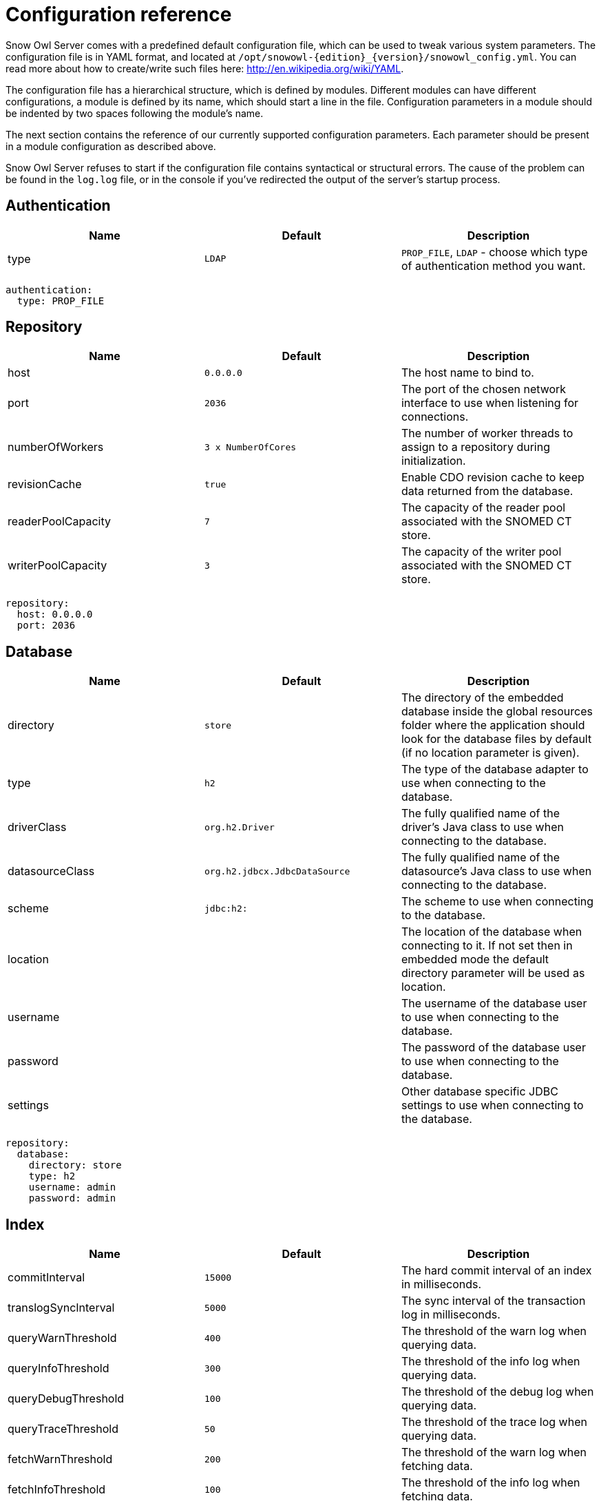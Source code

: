 
= Configuration reference

Snow Owl Server comes with a predefined default configuration file, which can be used to tweak various system parameters.
The configuration file is in YAML format, and located at `/opt/snowowl-{edition}_{version}/snowowl_config.yml`. You
can read more about how to create/write such files here: http://en.wikipedia.org/wiki/YAML.

The configuration file has a hierarchical structure, which is defined by modules. Different modules can have different
configurations, a module is defined by its name, which should start a line in the file. Configuration parameters in a
module should be indented by two spaces following the module's name.

The next section contains the reference of our currently supported configuration parameters. Each parameter should be
present in a module configuration as described above.

Snow Owl Server refuses to start if the configuration file contains syntactical or structural errors. The cause of the
problem can be found in the `log.log` file, or in the console if you've redirected the output of the server's startup
process.

== Authentication

[cols="3*", options="header"]
|===
|Name
|Default
|Description

|type
|`LDAP`
|`PROP_FILE`, `LDAP` - choose which type of authentication method you want.
|===

--------------------------
authentication:
  type: PROP_FILE
--------------------------

== Repository

[cols="3*", options="header"]
|===
|Name
|Default
|Description

|host
|`0.0.0.0`
|The host name to bind to.

|port
|`2036`
|The port of the chosen network interface to use when listening for connections.

|numberOfWorkers
|`3 x NumberOfCores`
|The number of worker threads to assign to a repository during initialization.

|revisionCache
|`true`
|Enable CDO revision cache to keep data returned from the database.

|readerPoolCapacity
|`7`
|The capacity of the reader pool associated with the SNOMED CT store.

|writerPoolCapacity
|`3`
|The capacity of the writer pool associated with the SNOMED CT store.
|===

--------------------------
repository:
  host: 0.0.0.0
  port: 2036
--------------------------

== Database

[cols="3*", options="header"]
|===
|Name
|Default
|Description

|directory
|`store`
|The directory of the embedded database inside the global resources folder where the application should look for the database files by default (if no location parameter is given).

|type
|`h2`
|The type of the database adapter to use when connecting to the database.

|driverClass
|`org.h2.Driver`
|The fully qualified name of the driver's Java class to use when connecting to the database.

|datasourceClass
|`org.h2.jdbcx.JdbcDataSource`
|The fully qualified name of the datasource's Java class to use when connecting to the database.

|scheme
|`jdbc:h2:`
|The scheme to use when connecting to the database.

|location
|
|The location of the database when connecting to it. If not set then in embedded mode the default directory parameter will be used as location.

|username
|
|The username of the database user to use when connecting to the database.

|password
|
|The password of the database user to use when connecting to the database.

|settings
|
|Other database specific JDBC settings to use when connecting to the database.
|===

--------------------------
repository:
  database:
    directory: store
    type: h2
    username: admin
    password: admin
--------------------------

== Index

[cols="3*", options="header"]
|===
|Name
|Default
|Description

|commitInterval
|`15000`
|The hard commit interval of an index in milliseconds.

|translogSyncInterval
|`5000`
|The sync interval of the transaction log in milliseconds.

|queryWarnThreshold
|`400`
|The threshold of the warn log when querying data.

|queryInfoThreshold
|`300`
|The threshold of the info log when querying data.

|queryDebugThreshold
|`100`
|The threshold of the debug log when querying data.

|queryTraceThreshold
|`50`
|The threshold of the trace log when querying data.

|fetchWarnThreshold
|`200`
|The threshold of the warn log when fetching data.

|fetchInfoThreshold
|`100`
|The threshold of the info log when fetching data.

|fetchDebugThreshold
|`50`
|The threshold of the debug log when fetching data.

|fetchTraceThreshold
|`10`
|The threshold of the trace log when fetching data.
|===

--------------------------
repository:
  index:
    commitInterval: 5000
    translogSyncInterval: 1000
    queryWarnThreshold: 400
    fetchInfoThreshold: 100
--------------------------

== RPC

RPC is a custom protocol implementation used to solve request-response based communication between a client and a server.

NOTE: Changing these settings is not recommended and currently unsupported in production environments.

[cols="3*", options="header"]
|===
|Name
|Default
|Description

|logging
|`false`
|`true`, `false`, `ON`, `OFF` - enable or disable verbose logging during RPC communication

|compressed
|`false`
|`true`, `false`, `ON`, `OFF` - enable or disable GZIP compression of the communication.
|===

--------------------------
rpc:
  logging: true
  compressed: false
--------------------------

== Metrics

Snow Owl can measure and report execution times (and other metrics in the future) of executed requests.

[cols="3*", options="header"]
|===
|Name
|Default
|Description

|enabled
|`true`
|`true`, `false`, `ON`, `OFF` - enable or disable metrics in the application
|===

== SNOMED CT

Configuration of SNOMED CT terminology services.

[cols="3*", options="header"]
|===
|Name
|Default
|Description

|readerPoolCapacity
|`7`
|The capacity of the reader pool associated with the SNOMED CT store.

|writerPoolCapacity
|`3`
|The capacity of the writer pool associated with the SNOMED CT store.

|language
|`en-gb`
|`en-gb`, `en-us`, `en-sg` - The language code to use for SNOMED CT Descriptions. Descriptions with membership of the chosen
language's reference set will be used runtime.

|maxReasonerCount
|`2`
|The maximum number of reasoners permitted to do computation simultaneously. Minimum `1`, maximum `3` is allowed. If the value is set to
`1`, classification requests will be processed in a sequential fashion.

|maxReasonerResults
|`10`
|The number of inferred taxonomies that should be kept in memory after the reasoner completes the computational stage. The user can only 
choose to save the results of the classification run if the corresponding taxonomy instance is still present.

|maxReasonerRuns
|`1000`
|The number of classification runs of which details should be preserved on disk. Details include inferred and redundant relationships, 
the list of equivalent concepts found during classification, and classification run metadata (start and end times, status, requesting user, 
reasoner used for this run).

|showReasonerUsageWarning
|`true`
|'true' will display a dialog if any user selects a non-ELK reasoner, citing memory and compatibility problems, also recommending to contact B2i.

|concreteDomainSupport
|`false`
|'true' will turn on support for concrete domains.

|inferredEditingEnabled
|`false`
|'true' will enable manual editing of inferred relationships and concrete domain elements.
|===

--------------------------
snomed:
  language: en-gb
  maxReasonerCount: 1
  maxReasonerResults: 20
  showReasonerUsageWarning: true
  concreteDomainSupport: true
  inferredEditingEnabled: false
--------------------------

== SNOMED CT Component Identifier Configuration

Snow Owl's SNOMED CT identifier service can be configured to be either using the built-in service or SNOMED International's external Component Identifier Service (CIS). The configuration needs to be placed within the *snomed/ids* section.
If omitted, then default configuration will be used, which is the built-in (embedded) service based on the index store allocating ids in a sequential fashion.

[cols="3*", options="header"]
|===
|Name
|Default
|Description

|service
|EMBEDDED 
|`EMBEDDED` or `CIS` - The service used to generate ids.

|source
|INDEX
|`INDEX` or `MEMORY` - The source of the generated ids.  `MEMORY` is used for testing.

|strategy
|SEQUENTIAL
|`SEQUENTIAL` or `RANDOM` - The strategy of the id generation.

|cisBaseUrl
|
|The service's URL with port and without context root.

|cisContextRoot
|
|The context root of the id generation service.

|cisUserName
|
|The registered user name at the CIS site.

|cisPassword
|
|The password for the registered user name at the CIS site.

|cisClientSoftwareKey
|Snow Owl
|The client software key to be persisted within CIS as reference.

|cisNumberOfPollTries
|1
|The maximum number of tries when polling jobs of bulk requests.

|cisTimeBetweenPollTries
|1000
|The time to wait between 2 job polling actions It is in milliseconds.

|cisNumberOfReauthTries
|2
|The maximum number of re-authentication attempts when a 401 Not authorized response is received.

|cisMaxConnections
|100
|Maximum number of simultaneous connections that Snow Owl can make to the CIS host via HTTP.

|maxIdGenerationAttempts
|1000
|Maximum number of attempts any non-CIS ID generator will take to generate a single SNOMED CT identifier, if exceeded it throws an exception.
|===

Example for using the built-in service with random ids using the index as the source:

--------------------------
snomed:
  ...
  ids:
    service: EMBEDDED
    source: INDEX
    strategy : RANDOM
    cisBaseUrl : <cis_host_and_port>
    cisContextRoot : api
    cisUserName : <your-cis-username>
    cisPassword : <your-cis-password>
    cisClientSoftwareKey : Snow Owl dev. deployment
    cisNumberOfPollTries : 1
    cisTimeBetweenPollTries : 1000
    cisMaxConnections: 100
  ...
--------------------------


Example for using IHTSDO's external CIS service:

--------------------------
snomed:
  ...
  ids:
    service : CIS
    cisBaseUrl : <cis_host_and_port>
    cisContextRoot : api
    cisUserName : <your-cis-username>
    cisPassword : <your-cis-password>
    cisClientSoftwareKey : Snow Owl dev. deployment
    cisNumberOfPollTries : 1
    cisTimeBetweenPollTries : 1000
    cisMaxConnections: 100
  ...
--------------------------
